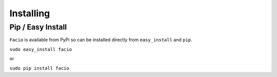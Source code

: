 Installing
==========

------------------
Pip / Easy Install
------------------

``Facio`` is available from PyPi so can be installed directly from ``easy_install`` and ``pip``.

``sudo easy_install facio``

or

``sudo pip install facio``
